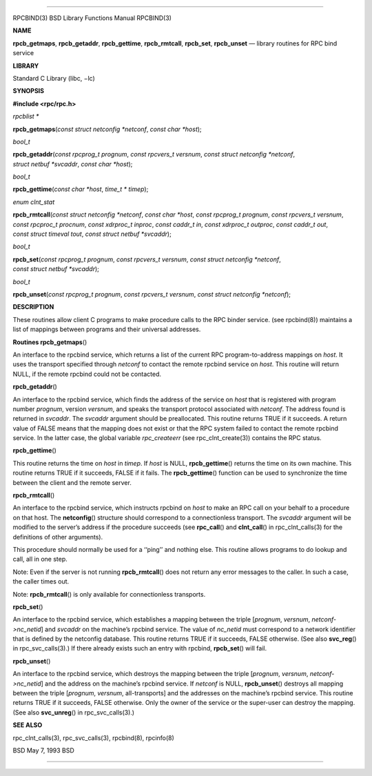 --------------

RPCBIND(3) BSD Library Functions Manual RPCBIND(3)

**NAME**

**rpcb_getmaps**, **rpcb_getaddr**, **rpcb_gettime**, **rpcb_rmtcall**,
**rpcb_set**, **rpcb_unset** — library routines for RPC bind service

**LIBRARY**

Standard C Library (libc, −lc)

**SYNOPSIS**

**#include <rpc/rpc.h>**

*rpcblist \**

**rpcb_getmaps**\ (*const struct netconfig *netconf*,
*const char *host*);

*bool_t*

**rpcb_getaddr**\ (*const rpcprog_t prognum*, *const rpcvers_t versnum*,
*const struct netconfig *netconf*, *struct netbuf *svcaddr*,
*const char *host*);

*bool_t*

**rpcb_gettime**\ (*const char *host*, *time_t * timep*);

*enum clnt_stat*

**rpcb_rmtcall**\ (*const struct netconfig *netconf*,
*const char *host*, *const rpcprog_t prognum*,
*const rpcvers_t versnum*, *const rpcproc_t procnum*,
*const xdrproc_t inproc*, *const caddr_t in*, *const xdrproc_t outproc*,
*const caddr_t out*, *const struct timeval tout*,
*const struct netbuf *svcaddr*);

*bool_t*

**rpcb_set**\ (*const rpcprog_t prognum*, *const rpcvers_t versnum*,
*const struct netconfig *netconf*, *const struct netbuf *svcaddr*);

*bool_t*

**rpcb_unset**\ (*const rpcprog_t prognum*, *const rpcvers_t versnum*,
*const struct netconfig *netconf*);

**DESCRIPTION**

These routines allow client C programs to make procedure calls to the
RPC binder service. (see rpcbind(8)) maintains a list of mappings
between programs and their universal addresses.

**Routines
rpcb_getmaps**\ ()

An interface to the rpcbind service, which returns a list of the current
RPC program-to-address mappings on *host*. It uses the transport
specified through *netconf* to contact the remote rpcbind service on
*host*. This routine will return NULL, if the remote rpcbind could not
be contacted.

**rpcb_getaddr**\ ()

An interface to the rpcbind service, which finds the address of the
service on *host* that is registered with program number *prognum*,
version *versnum*, and speaks the transport protocol associated with
*netconf*. The address found is returned in *svcaddr*. The *svcaddr*
argument should be preallocated. This routine returns TRUE if it
succeeds. A return value of FALSE means that the mapping does not exist
or that the RPC system failed to contact the remote rpcbind service. In
the latter case, the global variable *rpc_createerr* (see
rpc_clnt_create(3)) contains the RPC status.

**rpcb_gettime**\ ()

This routine returns the time on *host* in *timep*. If *host* is NULL,
**rpcb_gettime**\ () returns the time on its own machine. This routine
returns TRUE if it succeeds, FALSE if it fails. The **rpcb_gettime**\ ()
function can be used to synchronize the time between the client and the
remote server.

**rpcb_rmtcall**\ ()

An interface to the rpcbind service, which instructs rpcbind on *host*
to make an RPC call on your behalf to a procedure on that host. The
**netconfig**\ () structure should correspond to a connectionless
transport. The *svcaddr* argument will be modified to the server’s
address if the procedure succeeds (see **rpc_call**\ () and
**clnt_call**\ () in rpc_clnt_calls(3) for the definitions of other
arguments).

This procedure should normally be used for a ‘‘ping’’ and nothing else.
This routine allows programs to do lookup and call, all in one step.

Note: Even if the server is not running **rpcb_rmtcall**\ () does not
return any error messages to the caller. In such a case, the caller
times out.

Note: **rpcb_rmtcall**\ () is only available for connectionless
transports.

**rpcb_set**\ ()

An interface to the rpcbind service, which establishes a mapping between
the triple [*prognum*, *versnum*, *netconf->nc_netid*] and *svcaddr* on
the machine’s rpcbind service. The value of *nc_netid* must correspond
to a network identifier that is defined by the netconfig database. This
routine returns TRUE if it succeeds, FALSE otherwise. (See also
**svc_reg**\ () in rpc_svc_calls(3).) If there already exists such an
entry with rpcbind, **rpcb_set**\ () will fail.

**rpcb_unset**\ ()

An interface to the rpcbind service, which destroys the mapping between
the triple [*prognum*, *versnum*, *netconf->nc_netid*] and the address
on the machine’s rpcbind service. If *netconf* is NULL,
**rpcb_unset**\ () destroys all mapping between the triple [*prognum*,
*versnum*, all-transports] and the addresses on the machine’s rpcbind
service. This routine returns TRUE if it succeeds, FALSE otherwise. Only
the owner of the service or the super-user can destroy the mapping. (See
also **svc_unreg**\ () in rpc_svc_calls(3).)

**SEE ALSO**

rpc_clnt_calls(3), rpc_svc_calls(3), rpcbind(8), rpcinfo(8)

BSD May 7, 1993 BSD

--------------

.. Copyright (c) 1990, 1991, 1993
..	The Regents of the University of California.  All rights reserved.
..
.. This code is derived from software contributed to Berkeley by
.. Chris Torek and the American National Standards Committee X3,
.. on Information Processing Systems.
..
.. Redistribution and use in source and binary forms, with or without
.. modification, are permitted provided that the following conditions
.. are met:
.. 1. Redistributions of source code must retain the above copyright
..    notice, this list of conditions and the following disclaimer.
.. 2. Redistributions in binary form must reproduce the above copyright
..    notice, this list of conditions and the following disclaimer in the
..    documentation and/or other materials provided with the distribution.
.. 3. Neither the name of the University nor the names of its contributors
..    may be used to endorse or promote products derived from this software
..    without specific prior written permission.
..
.. THIS SOFTWARE IS PROVIDED BY THE REGENTS AND CONTRIBUTORS ``AS IS'' AND
.. ANY EXPRESS OR IMPLIED WARRANTIES, INCLUDING, BUT NOT LIMITED TO, THE
.. IMPLIED WARRANTIES OF MERCHANTABILITY AND FITNESS FOR A PARTICULAR PURPOSE
.. ARE DISCLAIMED.  IN NO EVENT SHALL THE REGENTS OR CONTRIBUTORS BE LIABLE
.. FOR ANY DIRECT, INDIRECT, INCIDENTAL, SPECIAL, EXEMPLARY, OR CONSEQUENTIAL
.. DAMAGES (INCLUDING, BUT NOT LIMITED TO, PROCUREMENT OF SUBSTITUTE GOODS
.. OR SERVICES; LOSS OF USE, DATA, OR PROFITS; OR BUSINESS INTERRUPTION)
.. HOWEVER CAUSED AND ON ANY THEORY OF LIABILITY, WHETHER IN CONTRACT, STRICT
.. LIABILITY, OR TORT (INCLUDING NEGLIGENCE OR OTHERWISE) ARISING IN ANY WAY
.. OUT OF THE USE OF THIS SOFTWARE, EVEN IF ADVISED OF THE POSSIBILITY OF
.. SUCH DAMAGE.

